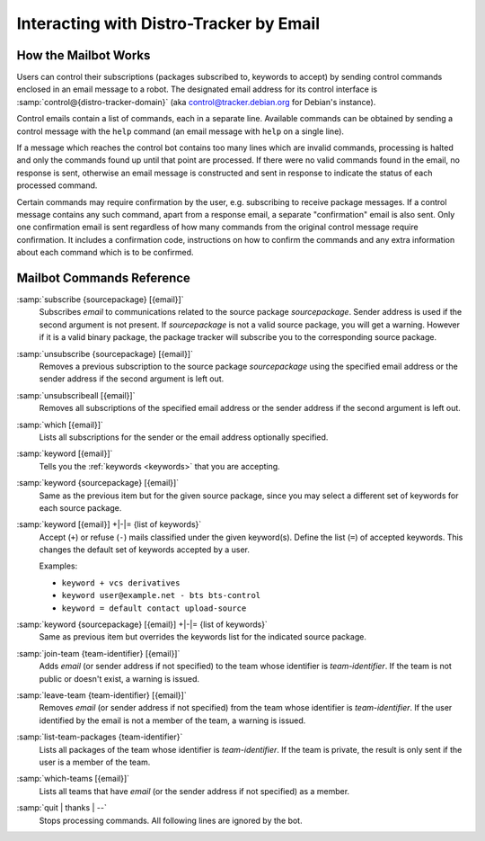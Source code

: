 .. _email-interaction:

Interacting with Distro-Tracker by Email
========================================

.. _mailbot:

How the Mailbot Works
---------------------

Users can control their subscriptions (packages subscribed to, keywords to
accept) by sending control commands enclosed in an email message to a robot. The
designated email address for its control interface is
:samp:`control@{distro-tracker-domain}` (aka control@tracker.debian.org
for Debian's instance).

Control emails contain a list of commands, each in a separate line. Available
commands can be obtained by sending a control message with the ``help``
command (an email message with ``help`` on a single line).

If a message which reaches the control bot contains too many lines which are
invalid commands, processing is halted and only the commands found up until
that point are processed. If there were no valid commands found in the email,
no response is sent, otherwise an email message is constructed and sent in
response to indicate the status of each processed command.

Certain commands may require confirmation by the user, e.g. subscribing to
receive package messages. If a control message contains any such command,
apart from a response email, a separate "confirmation" email is also sent.
Only one confirmation email is sent regardless of how many commands from the
original control message require confirmation. It includes a confirmation
code, instructions on how to confirm the commands and any extra information
about each command which is to be confirmed.

.. _email-commands:

Mailbot Commands Reference
--------------------------

:samp:`subscribe {sourcepackage} [{email}]`
    Subscribes *email* to communications related to the source package
    *sourcepackage*. Sender address is used if the second argument is not
    present. If *sourcepackage* is not a valid source package, you will get a
    warning. However if it is a valid binary package, the package tracker
    will subscribe you to the corresponding source package.

:samp:`unsubscribe {sourcepackage} [{email}]`
    Removes a previous subscription to the source package *sourcepackage*
    using the specified email address or the sender address if the second
    argument is left out.

:samp:`unsubscribeall [{email}]`
    Removes all subscriptions of the specified email address or the sender
    address if the second argument is left out.

:samp:`which [{email}]`
    Lists all subscriptions for the sender or the email address optionally
    specified.

:samp:`keyword [{email}]`
    Tells you the :ref:`keywords <keywords>` that you are accepting.

:samp:`keyword {sourcepackage} [{email}]`
    Same as the previous item but for the given source package, since you
    may select a different set of keywords for each source package.

:samp:`keyword [{email}] +|-|= {list of keywords}`
    Accept (``+``) or refuse (``-``) mails classified under the given
    keyword(s).  Define the list (``=``) of accepted keywords. This
    changes the default set of keywords accepted by a user.

    Examples:

    * ``keyword + vcs derivatives``
    * ``keyword user@example.net - bts bts-control``
    * ``keyword = default contact upload-source``

:samp:`keyword {sourcepackage} [{email}] +|-|= {list of keywords}`
    Same as previous item but overrides the keywords list for the
    indicated source package.

:samp:`join-team {team-identifier} [{email}]`
    Adds *email* (or sender address if not specified) to the team whose
    identifier is *team-identifier*. If the team is not public or doesn't
    exist, a warning is issued.

:samp:`leave-team {team-identifier} [{email}]`
    Removes *email* (or sender address if not specified) from the team whose
    identifier is *team-identifier*. If the user identified by the email
    is not a member of the team, a warning is issued.

:samp:`list-team-packages {team-identifier}`
    Lists all packages of the team whose identifier is *team-identifier*.
    If the team is private, the result is only sent if the user is a
    member of the team.

:samp:`which-teams [{email}]`
    Lists all teams that have *email* (or the sender address if not
    specified) as a member.

:samp:`quit | thanks | --`
    Stops processing commands. All following lines are ignored by the bot.
